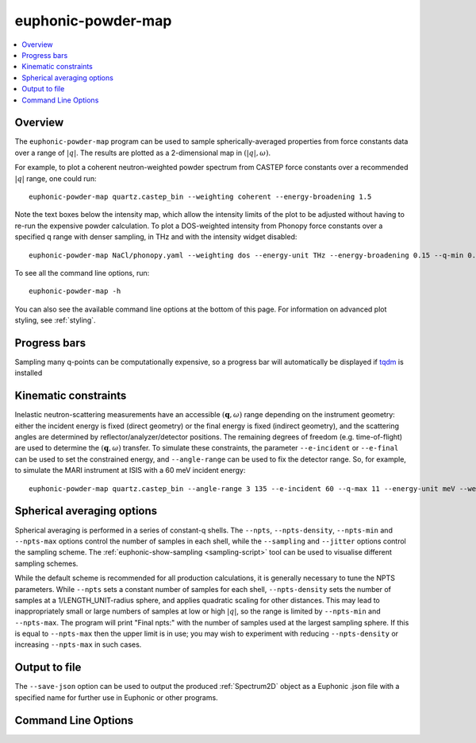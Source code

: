.. _powder-map-script:

======================
euphonic-powder-map
======================

.. contents:: :local:

.. highlight:: bash

Overview
--------

The ``euphonic-powder-map`` program can be used to sample
spherically-averaged properties from force constants data over a range
of :math:`|q|`. The results are plotted as a 2-dimensional map in :math:`(|q|, \omega)`.

For example, to plot a coherent neutron-weighted powder spectrum from CASTEP
force constants over a recommended :math:`|q|` range, one could run::

   euphonic-powder-map quartz.castep_bin --weighting coherent --energy-broadening 1.5

.. image:: figures/euphonic-powder-map-quartz.png
   :width: 400
   :alt: 2D intensity map with |q| on the x-axis, and energy on the y axis,
         showing powder-averaged coherent inelastic neutron scattering
         intensities for quartz. Below the intensity map there are also 2
         text boxes labelled 'Max intensity' and 'Min intensity', allowing
         the user to adjust the intensity limits of the plot.

Note the text boxes below the intensity map, which allow the intensity limits of
the plot to be adjusted without having to re-run the expensive powder calculation.
To plot a DOS-weighted intensity from Phonopy force constants over a specified
q range with denser sampling, in THz and with the intensity widget disabled::

   euphonic-powder-map NaCl/phonopy.yaml --weighting dos --energy-unit THz --energy-broadening 0.15 --q-min 0.01 --q-max 4. --q-spacing 0.01 --no-widgets

.. image:: figures/euphonic-powder-map-nacl.png
   :width: 400
   :alt: 2D intensity map with |q| from 0.01 to 4.0 on the x-axis,
         and energy on the y axis, showing powder-averaged coherent
         inelastic neutron scattering intensities for NaCl.


To see all the command line options, run::

   euphonic-powder-map -h

You can also see the available command line options at the bottom of this page.
For information on advanced plot styling, see :ref:`styling`.

Progress bars
-------------

Sampling many q-points can be computationally expensive, so a progress
bar will automatically be displayed if `tqdm <https://tqdm.github.io/>`_
is installed

Kinematic constraints
---------------------

Inelastic neutron-scattering measurements have an accessible
:math:`(\mathbf{q}, \omega)` range depending on the instrument
geometry: either the incident energy is fixed (direct geometry) or the
final energy is fixed (indirect geometry), and the scattering angles
are determined by reflector/analyzer/detector positions. The remaining degrees
of freedom (e.g. time-of-flight) are used to determine the
:math:`(\mathbf{q}, \omega)` transfer. To simulate these constraints,
the parameter ``--e-incident`` or ``--e-final`` can be used to set the
constrained energy, and ``--angle-range`` can be used to fix the
detector range. So, for example, to simulate the MARI instrument at
ISIS with a 60 meV incident energy::

  euphonic-powder-map quartz.castep_bin --angle-range 3 135 --e-incident 60 --q-max 11 --energy-unit meV --weights coherent

.. image:: figures/euphonic-powder-map-quartz-kinematic.png
   :width: 400
   :alt: 2D intensity map with |q| from 0. to 11.0 on the x-axis,
         and energy on the y axis, showing powder-averaged coherent
         inelastic neutron scattering intensities for quartz. The
         plotting region fills an arc shape, against a white
         background of missing data.


Spherical averaging options
---------------------------

Spherical averaging is performed in a series of constant-q shells. The
``--npts``, ``--npts-density``, ``--npts-min`` and ``--npts-max``
options control the number of samples in each shell, while the
``--sampling`` and ``--jitter`` options control the sampling scheme.
The :ref:`euphonic-show-sampling <sampling-script>` tool can be used
to visualise different sampling schemes.

While the default scheme is recommended for all production
calculations, it is generally necessary to tune the NPTS parameters.
While ``--npts`` sets a constant number of samples for each shell,
``--npts-density`` sets the number of samples at a
1/LENGTH_UNIT-radius sphere, and applies quadratic scaling for other
distances. This may lead to inappropriately small or large numbers of
samples at low or high :math:`|q|`, so the range is limited by
``--npts-min`` and ``--npts-max``. The program will print "Final
npts:" with the number of samples used at the largest sampling
sphere. If this is equal to ``--npts-max`` then the upper limit is in
use; you may wish to experiment with reducing ``--npts-density`` or
increasing ``--npts-max`` in such cases.

Output to file
--------------

The ``--save-json`` option can be used to output the produced
:ref:`Spectrum2D` object as a Euphonic .json file with a specified
name for further use in Euphonic or other programs.

Command Line Options
--------------------

.. argparse::
   :module: euphonic.cli.powder_map
   :func: get_parser
   :prog: euphonic-powder-map
